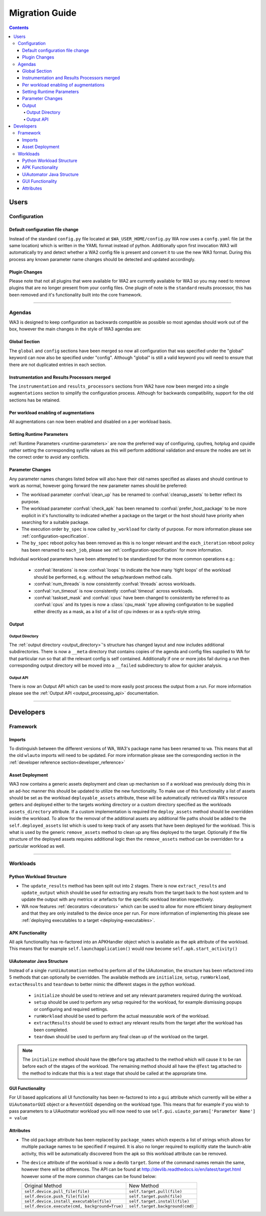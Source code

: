 .. _migration-guide:

Migration Guide
================

.. contents:: Contents
   :depth: 4
   :local:

Users
"""""

Configuration
--------------

Default configuration file change
^^^^^^^^^^^^^^^^^^^^^^^^^^^^^^^^^^^
Instead of the standard ``config.py`` file located at
``$WA_USER_HOME/config.py`` WA now uses a ``confg.yaml`` file (at the same
location) which is written in the YAML format instead of python. Additionally
upon first invocation WA3 will automatically try and detect whether a WA2 config
file is present and convert it to use the new WA3 format. During this process
any known parameter name changes should be detected and updated accordingly.

Plugin Changes
^^^^^^^^^^^^^^^
Please note that not all plugins that were available for WA2 are currently
available for WA3 so you may need to remove plugins that are no longer present
from your config files. One plugin of note is the ``standard`` results
processor, this has been removed and it's functionality built into the core
framework.

--------------------------------------------------------

Agendas
-------

WA3 is designed to keep configuration as backwards compatible as possible so
most agendas should work out of the box, however the main changes in the style
of WA3 agendas are:

Global Section
^^^^^^^^^^^^^^
The ``global`` and ``config`` sections have been merged so now all configuration
that was specified under the "global" keyword can now also be specified under
"config". Although "global"  is still a valid keyword you will need to ensure that
there are not duplicated entries in each section.

Instrumentation and Results Processors merged
^^^^^^^^^^^^^^^^^^^^^^^^^^^^^^^^^^^^^^^^^^^^^^

The ``instrumentation`` and ``results_processors`` sections from WA2 have now
been merged into a single ``augmentations`` section to simplify the
configuration process. Although for backwards compatibility, support for the old
sections has be retained.


Per workload enabling of augmentations
^^^^^^^^^^^^^^^^^^^^^^^^^^^^^^^^^^^^^^
All augmentations can now been enabled and disabled on a per workload basis.


Setting Runtime Parameters
^^^^^^^^^^^^^^^^^^^^^^^^^^
:ref:`Runtime Parameters <runtime-parameters>` are now the preferred way of
configuring, cpufreq, hotplug and cpuidle rather setting the corresponding
sysfile values as this will perform additional validation and ensure the nodes
are set in the correct order to avoid any conflicts.

Parameter Changes
^^^^^^^^^^^^^^^^^
Any parameter names changes listed below will also have their old names
specified as aliases and should continue to work as normal, however going forward
the new parameter names should be preferred:

- The workload parameter :confval:`clean_up` has be renamed to :confval:`cleanup_assets` to
  better reflect its purpose.

- The workload parameter :confval:`check_apk` has been renamed to
  :confval:`prefer_host_package` to be more explicit in it's functionality to indicated
  whether a package on the target or the host should have priority when
  searching for a suitable package.

- The execution order ``by_spec`` is now called ``by_workload`` for clarity of
  purpose. For more information please see :ref:`configuration-specification`.

- The ``by_spec`` reboot policy has been removed as this is no longer relevant
  and the ``each_iteration`` reboot policy has been renamed to ``each_job``,
  please see :ref:`configuration-specification` for more information.

Individual workload parameters have been attempted to be standardized for the
more common operations e.g.:

  - :confval:`iterations` is now :confval:`loops` to indicate the how many
    'tight loops' of the workload should be performed, e.g. without the
    setup/teardown method calls.
  - :confval:`num_threads` is now consistently :confval:`threads` across workloads.
  - :confval:`run_timeout` is now consistently :confval:`timeout` across workloads.
  - :confval:`taskset_mask` and :confval:`cpus` have been changed to
    consistently be referred to as :confval:`cpus` and its types is now
    a :class:`cpu_mask` type allowing configuration to be supplied either
    directly as a mask, as a list of a list of cpu indexes or as a sysfs-style
    string.

Output
^^^^^^^
Output Directory
~~~~~~~~~~~~~~~~
The :ref:`output directory <output_directory>`'s structure has changed layout
and now includes additional subdirectories. There is now a ``__meta`` directory
that contains copies of the agenda and config files supplied to WA for that
particular run so that all the relevant config is self contained. Additionally
if one or more jobs fail during a run then corresponding output directory will be
moved into a ``__failed`` subdirectory to allow for quicker analysis.


Output API
~~~~~~~~~~
There is now an Output API which can be used to more easily post process the
output from a run. For more information please see the
:ref:`Output API <output_processing_api>` documentation.


-----------------------------------------------------------

Developers
""""""""""""

Framework
---------

Imports
^^^^^^^

To distinguish between the different versions of WA, WA3's package name has been
renamed to ``wa``. This means that all the old ``wlauto`` imports will need to
be updated. For more information please see the corresponding section in the
:ref:`developer reference section<developer_reference>`

Asset Deployment
^^^^^^^^^^^^^^^^^^
WA3 now contains a generic assets deployment and clean up mechanism so if a
workload was previously doing this in an ad-hoc manner this should be updated to
utilize the new functionality. To make use of this functionality a list of
assets should be set as the workload ``deployable_assets`` attribute, these will
be automatically retrieved via WA's resource getters and deployed either to the
targets working directory or a custom directory specified as the workloads
``assets_directory`` attribute. If a custom implementation is required the
``deploy_assets`` method should be overridden inside the workload. To allow for
the removal of the additional assets any additional file paths should be added
to the ``self.deployed_assets`` list which is used to keep track of any assets
that have been deployed for the workload. This is what is used by the generic
``remove_assets`` method to clean up any files deployed to the target.
Optionally if the file structure of the deployed assets requires additional
logic then the ``remove_assets`` method can be overridden for a particular
workload as well.

--------------------------------------------------------

Workloads
---------

Python Workload Structure
^^^^^^^^^^^^^^^^^^^^^^^^^^
- The ``update_results`` method has been split out into 2 stages. There is now
  ``extract_results`` and ``update_output`` which should be used for extracting
  any results from the target back to the host system and to update the output
  with any metrics or artefacts for the specific workload iteration respectively.

- WA now features :ref:`decorators <decorators>` which can be used to allow for more efficient
  binary deployment and that they are only installed to the device once per run. For
  more information of implementing this please see
  :ref:`deploying executables to a target <deploying-executables>`.


APK Functionality
^^^^^^^^^^^^^^^^^
All apk functionality has re-factored into an APKHandler object which is
available as the apk attribute of the workload. This means that for example
``self.launchapplication()`` would now become ``self.apk.start_activity()``


UiAutomator Java Structure
^^^^^^^^^^^^^^^^^^^^^^^^^^
Instead of a single ``runUiAutomation`` method to perform all of the UiAutomation,
the structure has been refactored into 5 methods that can optionally be overridden.
The available methods are ``initialize``, ``setup``, ``runWorkload``, ``extactResults``
and ``teardown`` to better mimic the different stages in the python workload.


  - ``initialize`` should be used to retrieve
    and set any relevant parameters required during the workload.
  - ``setup`` should be used to perform any setup required for the workload, for
    example dismissing popups or configuring and required settings.
  - ``runWorkload`` should be used to perform the actual measurable work of the workload.
  - ``extractResults`` should be used to extract any relevant results from the
    target after the workload has been completed.
  - ``teardown`` should be used to perform any final clean up of the workload on the target.

.. note:: The ``initialize`` method should have the ``@Before`` tag attached
     to the method which will cause it   to be ran before each of the stages of
     the workload.  The remaining method should all have the ``@Test`` tag
     attached to the method to indicate that this is a test stage that should be
     called at the appropriate time.

GUI Functionality
^^^^^^^^^^^^^^^^^
For UI based applications all UI functionality has been re-factored to into a
``gui`` attribute which currently will be either a ``UiAutomatorGUI`` object or
a ``ReventGUI`` depending on the workload type. This means that for example if
you wish to pass parameters to a UiAuotmator workload you will now need to use
``self.gui.uiauto_params['Parameter Name'] = value``

Attributes
^^^^^^^^^^
- The old ``package`` attribute has been replaced by ``package_names`` which
  expects a list of strings which allows for multiple package names to be
  specified if required. It is also no longer required to explicitly state the
  launch-able activity, this will be automatically discovered from the apk so this
  workload attribute can be removed.

- The ``device`` attribute of the workload is now a devlib ``target``. Some of the
  command names remain the same, however there will be differences. The API can be
  found at http://devlib.readthedocs.io/en/latest/target.html however some of
  the more common changes can be found below:


  +----------------------------------------------+---------------------------------+
  | Original Method                              | New Method                      |
  +----------------------------------------------+---------------------------------+
  |``self.device.pull_file(file)``               | ``self.target.pull(file)``      |
  +----------------------------------------------+---------------------------------+
  |``self.device.push_file(file)``               | ``self.target.push(file)``      |
  +----------------------------------------------+---------------------------------+
  |``self.device.install_executable(file)``      |  ``self.target.install(file)``  |
  +----------------------------------------------+---------------------------------+
  |``self.device.execute(cmd, background=True)`` |  ``self.target.background(cmd)``|
  +----------------------------------------------+---------------------------------+
